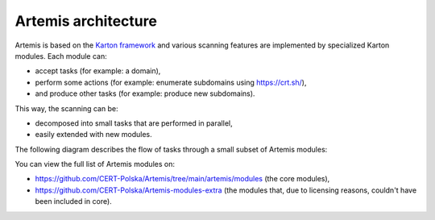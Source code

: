 Artemis architecture
--------------------

Artemis is based on the `Karton framework <https://github.com/CERT-Polska/karton>`_ and various scanning features are implemented by specialized Karton modules. Each module can:

- accept tasks (for example: a domain),
- perform some actions (for example: enumerate subdomains using https://crt.sh/),
- and produce other tasks (for example: produce new subdomains).

This way, the scanning can be:

- decomposed into small tasks that are performed in parallel,
- easily extended with new modules.

The following diagram describes the flow of tasks through a small subset of Artemis modules:

.. image:: ../static/images/modules.png

You can view the full list of Artemis modules on:

- https://github.com/CERT-Polska/Artemis/tree/main/artemis/modules (the core modules),
- https://github.com/CERT-Polska/Artemis-modules-extra (the modules that, due to licensing reasons, couldn't have been included in core).
